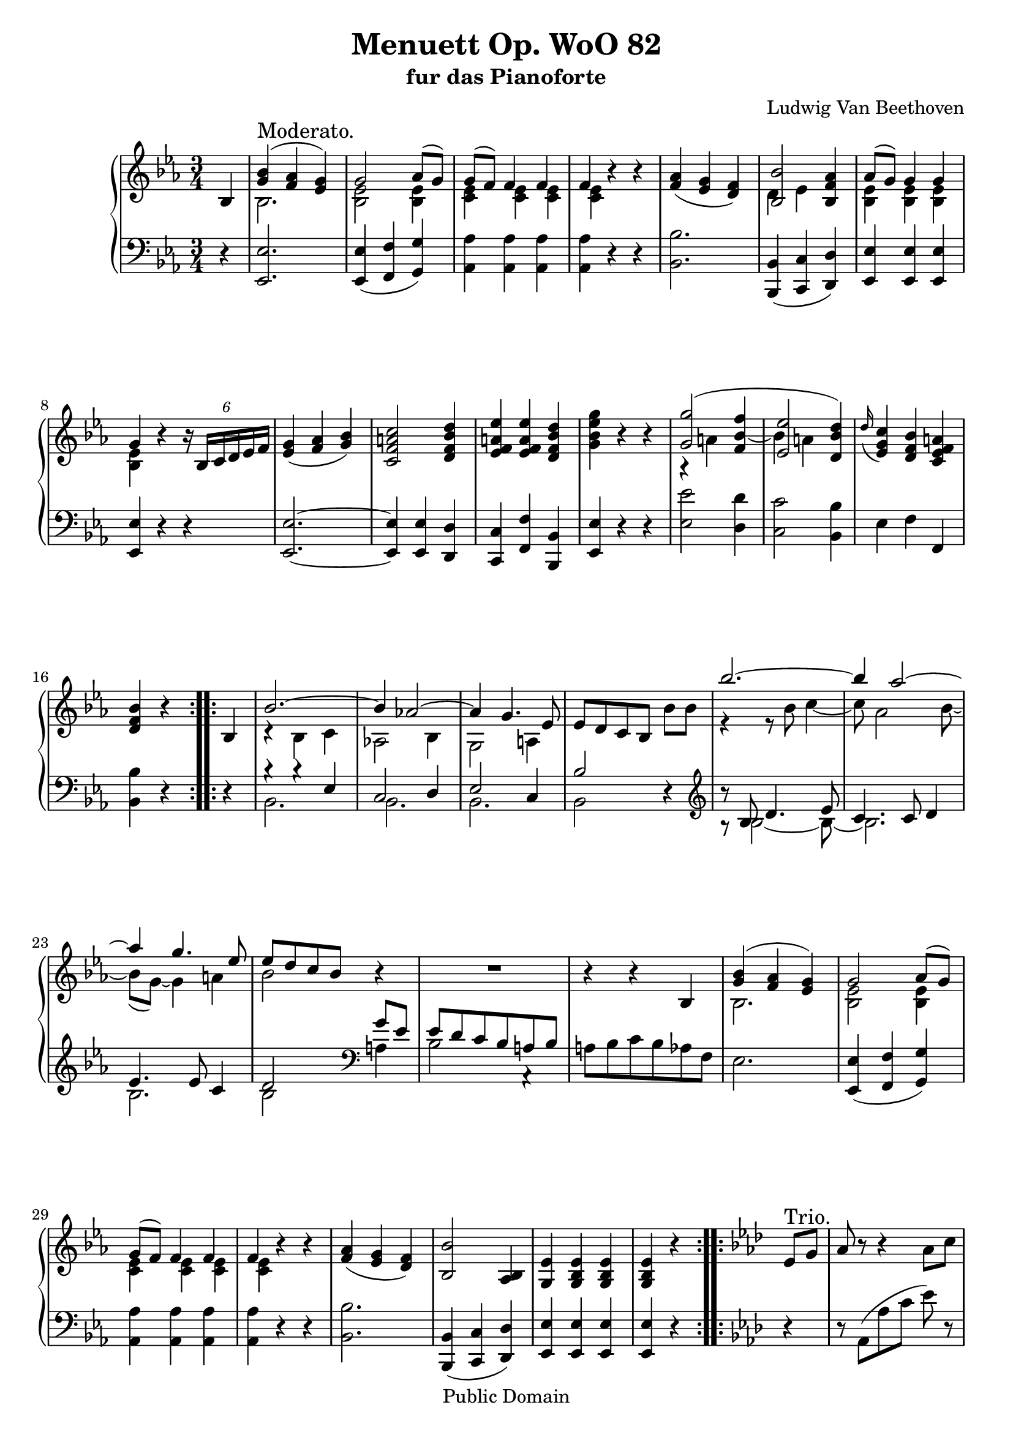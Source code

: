 \version "2.10.3"

 \header {
  title = "Menuett Op. WoO 82"
  subtitle = "fur das Pianoforte"
  composer = "Ludwig Van Beethoven"
  mutopiatitle = "Menuett Op. WoO 82"
  mutopiacomposer = "BeethovenLv"
  mutopiainstrument = "Piano"
  mutopiaopus = "WoO 82"
  date = "1785"
  source = "Breitkopf & Hartel (1862-1865)"
  style = "Classical"
  copyright = "Public Domain"
  maintainer = "Stelios Samelis"
  lastupdated = "2007/January/5"
  version = "2.10.3"
 footer = "Mutopia-2007/01/07-904"
 tagline = \markup { \override #'(box-padding . 1.0) \override #'(baseline-skip . 2.7) \box \center-align { \small \line { Sheet music from \with-url #"http://www.MutopiaProject.org" \line { \teeny www. \hspace #-1.0 MutopiaProject \hspace #-1.0 \teeny .org \hspace #0.5 } • \hspace #0.5 \italic Free to download, with the \italic freedom to distribute, modify and perform. } \line { \small \line { Typeset using \with-url #"http://www.LilyPond.org" \line { \teeny www. \hspace #-1.0 LilyPond \hspace #-1.0 \teeny .org } by \maintainer \hspace #-1.0 . \hspace #0.5 Reference: \footer } } \line { \teeny \line { This sheet music has been placed in the public domain by the typesetter, for details see: \hspace #-0.5 \with-url #"http://creativecommons.org/licenses/publicdomain" http://creativecommons.org/licenses/publicdomain } } } }
}

\score {

 \new GrandStaff
 <<
 \new Staff = "up" {
 \clef treble
 \key ees \major
 \time 3/4
 \override Score.MetronomeMark #'transparent = ##t
 \tempo 4 = 112
 \repeat volta 2 {
 \partial 4 bes4
 << { <g' bes'>4^\markup { \large "Moderato." }( <f' aes'> <ees' g'>) g'2 aes'8( g') g'8( f') f'4 f' f' } \\
 { bes2. <bes ees'>2 <bes ees'>4 <c' ees'>4 <c' ees'> <c' ees'> <c' ees'> } >> r4 r <f' aes'>4( <ees' g'> <d' f'>)
 << { <bes bes'>2 <bes f' aes'>4 aes'8( g') g'4 g' g' } \\
 { d'4 ees' s4 <bes ees'> <bes ees'> <bes ees'> <bes ees'> } >> r4
 \override TupletBracket #'transparent = ##t
 \times 4/6 { r16 bes16[ c' d' ees' f'] } <ees' g'>4( <f' aes'> <g' bes'>) <c' f' a' c''>2 <d' f' bes' d''>4
 <ees' f' a' ees''>4 <ees' f' a' ees''> <d' f' bes' d''> <g' bes' ees'' g''> r r
 << { <g' g''>2( s4 <ees' ees''>2 <d' bes' d''>4) } \\
 { a4\rest a'4 \stemUp <f' bes' f''>4~ \stemDown bes'4 a' s4 } >>
 \appoggiatura d''16 <ees' g' c''>4 <d' f' bes'> <c' ees' f' a'> <d' f' bes'>4 r }
 \repeat volta 2 { bes4 << { bes'2.~ bes'4 aes'!2~ aes'4 g'4. ees'8 } \\
 { c'4\rest bes c' aes!2 bes4 g2 a4 } >> ees'8[ d' c' bes] bes'8 bes'
 << { bes''2.~ bes''4 aes''2~ aes''4 g''4. ees''8 ees''8[ d'' c'' bes'] } \\
 { e'4\rest e'8\rest bes'8 c''4~ c''8 aes'2 bes'8~ bes'8( g')~ g'4 a' bes'2 } >> r4 R2. r4 r bes4
 << { <g' bes'>4( <f' aes'> <ees' g'>) g'2 aes'8( g') g'8( f') f'4 f' f' } \\
 { bes2. <bes ees'>2 <bes ees'>4 <c' ees'>4 <c' ees'> <c' ees'> <c' ees'> } >> r4 r
 <f' aes'>4( <ees' g'> <d' f'>) <bes bes'>2 <aes bes>4 <g ees'>4 <g bes ees'> <g bes ees'> <g bes ees'> r }

 \key aes \major
 \repeat volta 2 {
 ees'8^\markup { \large "Trio." } g' aes'8 r r4 aes'8 c'' ees''8 r r4 ees''8 g'' aes''8 r r4 aes''8 c'''
 ees'''8[ d''' f''' ees''' des''' bes''] aes''4 aes'' aes''8 bes'' aes''8[ g'' f'' ees''] r4 r8 c'8[ ees' aes'] ees''8 r
 r8 g'8[ bes' ees''] des'''8 r r8 c''8[ ees'' aes''] c'''8 r ees'''8( d''' f''' ees''' des''' bes'')
 aes''4 aes'' bes''8 c''' aes''4 r }
 \repeat volta 2 { <ees'' ees'''>4 <fes'' fes'''>4. <ees'' ees'''>8[ <des''! des'''!> <ces'' ces'''>]
 <bes' bes''>2 <c''! c'''!>8 <des'' des'''> <ees'' ees'''>4. <des'' des'''>8[ <c'' c'''> <bes' bes''>]
 <aes' aes''>8[ <g' g''> <f' f''> <ees' ees''> <d' d''> <bes bes'>]
 <ees' ees''>4 r r r4 bes8[ d'] ees'4 r4 bes8[ d'] ees'4 r4 r ees'8 g' aes' r r4 aes'8 c'' ees''8 r r4 ees''8 g''
 aes''8 r r4 aes''8 c''' ees'''8[ d''' f''' ees''' d''' ees'''] d'''[ ees''' f''' ees''' des''' c''']
 bes''4 bes'' bes''8 c''' aes''4 r }
}

 \new Staff = "down" {
 \clef bass
 \key ees \major
 \time 3/4
 \repeat volta 2 {
 \partial 4 r4
 <ees, ees>2. <ees, ees>4( <f, f> <g, g>) <aes, aes>4 <aes, aes> <aes, aes> <aes, aes> r r <bes, bes>2.
 <bes,, bes,>4( <c, c> <d, d>) <ees, ees>4 <ees, ees> <ees, ees> <ees, ees> r r
 <ees, ees>2.~ <ees, ees>4 <ees, ees> <d, d> <c, c> <f, f> <bes,, bes,> <ees, ees> r r
 <ees ees'>2 <d d'>4 <c c'>2 <bes, bes>4 ees4 f f, <bes, bes>4 r }
 \repeat volta 2 { r4 << { b4\rest b4\rest ees4 c2 d4 ees2 c4 bes2 } \\ { bes,2. bes,2. bes,2. bes,2 } >> r4
 \clef treble << { b'8\rest bes8 d'4. ees'8 c'4. c'8 d'4 ees'4. ees'8 c'4 d'2 } \\
 { a8\rest bes2~ bes8~ bes2. bes2. bes2 } >>
 \clef bass << { g'8[ ees'] ees'[ d' c' bes a bes] } \\ { a4 bes2 a,4\rest } >> a8[ bes c' bes aes f] ees2.
 <ees, ees>4( <f, f> <g, g>) <aes, aes>4 <aes, aes> <aes, aes> <aes, aes> r r
 <bes, bes>2. <bes,, bes,>4( <c, c> <d, d>) <ees, ees>4 <ees, ees> <ees, ees> <ees, ees> r }

 \key aes \major
 \repeat volta 2 { r4 r8 aes,8([ aes c'] ees') r r8 ees([ bes des'] ees') r r8 aes([ c' ees'] aes') r
 <g bes des' ees'>2. <aes c' ees'>4 <aes c' ees'> <f aes bes d'> <ees g bes ees'>2 ees8[ g]
 aes8 r r4 \clef treble aes8[ c'] ees'8 r r4 ees'8[ g'] aes'8 r r4 aes'8[ c''] <ees' g' des''>2.
 <f' aes' c''>4 <des' f' aes' bes'> <ees' g' bes'> <aes aes'> r }
 \clef bass \repeat volta 2 { <ees ees'>4 <fes fes'>4. <ees ees'>8[ <des! des'!> <ces ces'>]
 <bes, bes>2 <c! c'!>8 <des des'> <ees ees'>4. <des des'>8[ <c c'> <bes, bes>]
 <aes, aes>8[ <g, g> <f, f> <ees, ees> <d, d> <bes,, bes,>]
 <ees, ees>4 r bes,8[ d] ees4 r bes,8[ d] ees4 r bes,8[ d] ees4 r r r8 aes,8[ aes c'] ees' r
 r8 ees[ bes des'!] ees' r r8 aes[ c' ees'] aes' r <g bes des' ees'>2. <aes c' ees'>2.
 <ees g des' ees'>4 <ees g des' ees'> <ees g des' ees'>
 <aes c' ees'>4_\markup { \small \center-align { "Menuetto da capo." } } r4 }
}
>>

 \layout { }

}



\score {

 \unfoldRepeats

 \new GrandStaff
 <<
 \new Staff = "up" {
 \clef treble
 \key ees \major
 \time 3/4
 \override Score.MetronomeMark #'transparent = ##t
 \tempo 4 = 112
 \repeat volta 2 {
 \partial 4 bes4
 << { <g' bes'>4^\markup { \large "Moderato." }( <f' aes'> <ees' g'>) g'2 aes'8( g') g'8( f') f'4 f' f' } \\
 { bes2. <bes ees'>2 <bes ees'>4 <c' ees'>4 <c' ees'> <c' ees'> <c' ees'> } >> r4 r <f' aes'>4( <ees' g'> <d' f'>)
 << { <bes bes'>2 <bes f' aes'>4 aes'8( g') g'4 g' g' } \\
 { d'4 ees' s4 <bes ees'> <bes ees'> <bes ees'> <bes ees'> } >> r4
 \override TupletBracket #'transparent = ##t
 \times 4/6 { r16 bes16[ c' d' ees' f'] } <ees' g'>4( <f' aes'> <g' bes'>) <c' f' a' c''>2 <d' f' bes' d''>4
 <ees' f' a' ees''>4 <ees' f' a' ees''> <d' f' bes' d''> <g' bes' ees'' g''> r r
 << { <g' g''>2( s4 <ees' ees''>2 <d' bes' d''>4) } \\
 { a4\rest a'4 \stemUp <f' bes' f''>4~ \stemDown bes'4 a' s4 } >>
 \appoggiatura d''16 <ees' g' c''>4 <d' f' bes'> <c' ees' f' a'> <d' f' bes'>4 r }
 \repeat volta 2 { bes4 << { bes'2.~ bes'4 aes'!2~ aes'4 g'4. ees'8 } \\
 { c'4\rest bes c' aes!2 bes4 g2 a4 } >> ees'8[ d' c' bes] bes'8 bes'
 << { bes''2.~ bes''4 aes''2~ aes''4 g''4. ees''8 ees''8[ d'' c'' bes'] } \\
 { e'4\rest e'8\rest bes'8 c''4~ c''8 aes'2 bes'8~ bes'8( g')~ g'4 a' bes'2 } >> r4 R2. r4 r bes4
 << { <g' bes'>4( <f' aes'> <ees' g'>) g'2 aes'8( g') g'8( f') f'4 f' f' } \\
 { bes2. <bes ees'>2 <bes ees'>4 <c' ees'>4 <c' ees'> <c' ees'> <c' ees'> } >> r4 r
 <f' aes'>4( <ees' g'> <d' f'>) <bes bes'>2 <aes bes>4 <g ees'>4 <g bes ees'> <g bes ees'> <g bes ees'> r }

 \key aes \major
 \repeat volta 2 {
 ees'8^\markup { \large "Trio." } g' aes'8 r r4 aes'8 c'' ees''8 r r4 ees''8 g'' aes''8 r r4 aes''8 c'''
 ees'''8[ d''' f''' ees''' des''' bes''] aes''4 aes'' aes''8 bes'' aes''8[ g'' f'' ees''] r4 r8 c'8[ ees' aes'] ees''8 r
 r8 g'8[ bes' ees''] des'''8 r r8 c''8[ ees'' aes''] c'''8 r ees'''8( d''' f''' ees''' des''' bes'')
 aes''4 aes'' bes''8 c''' aes''4 r }
 \repeat volta 2 { <ees'' ees'''>4 <fes'' fes'''>4. <ees'' ees'''>8[ <des''! des'''!> <ces'' ces'''>]
 <bes' bes''>2 <c''! c'''!>8 <des'' des'''> <ees'' ees'''>4. <des'' des'''>8[ <c'' c'''> <bes' bes''>]
 <aes' aes''>8[ <g' g''> <f' f''> <ees' ees''> <d' d''> <bes bes'>]
 <ees' ees''>4 r r r4 bes8[ d'] ees'4 r4 bes8[ d'] ees'4 r4 r ees'8 g' aes' r r4 aes'8 c'' ees''8 r r4 ees''8 g''
 aes''8 r r4 aes''8 c''' ees'''8[ d''' f''' ees''' d''' ees'''] d'''[ ees''' f''' ees''' des''' c''']
 bes''4 bes'' bes''8 c''' aes''4 r }
}

 \new Staff = "down" {
 \clef bass
 \key ees \major
 \time 3/4
 \repeat volta 2 {
 \partial 4 r4
 <ees, ees>2. <ees, ees>4( <f, f> <g, g>) <aes, aes>4 <aes, aes> <aes, aes> <aes, aes> r r <bes, bes>2.
 <bes,, bes,>4( <c, c> <d, d>) <ees, ees>4 <ees, ees> <ees, ees> <ees, ees> r r
 <ees, ees>2.~ <ees, ees>4 <ees, ees> <d, d> <c, c> <f, f> <bes,, bes,> <ees, ees> r r
 <ees ees'>2 <d d'>4 <c c'>2 <bes, bes>4 ees4 f f, <bes, bes>4 r }
 \repeat volta 2 { r4 << { b4\rest b4\rest ees4 c2 d4 ees2 c4 bes2 } \\ { bes,2. bes,2. bes,2. bes,2 } >> r4
 \clef treble << { b'8\rest bes8 d'4. ees'8 c'4. c'8 d'4 ees'4. ees'8 c'4 d'2 } \\
 { a8\rest bes2~ bes8~ bes2. bes2. bes2 } >>
 \clef bass << { g'8[ ees'] ees'[ d' c' bes a bes] } \\ { a4 bes2 a,4\rest } >> a8[ bes c' bes aes f] ees2.
 <ees, ees>4( <f, f> <g, g>) <aes, aes>4 <aes, aes> <aes, aes> <aes, aes> r r
 <bes, bes>2. <bes,, bes,>4( <c, c> <d, d>) <ees, ees>4 <ees, ees> <ees, ees> <ees, ees> r }

 \key aes \major
 \repeat volta 2 { r4 r8 aes,8([ aes c'] ees') r r8 ees([ bes des'] ees') r r8 aes([ c' ees'] aes') r
 <g bes des' ees'>2. <aes c' ees'>4 <aes c' ees'> <f aes bes d'> <ees g bes ees'>2 ees8[ g]
 aes8 r r4 \clef treble aes8[ c'] ees'8 r r4 ees'8[ g'] aes'8 r r4 aes'8[ c''] <ees' g' des''>2.
 <f' aes' c''>4 <des' f' aes' bes'> <ees' g' bes'> <aes aes'> r }
 \clef bass \repeat volta 2 { <ees ees'>4 <fes fes'>4. <ees ees'>8[ <des! des'!> <ces ces'>]
 <bes, bes>2 <c! c'!>8 <des des'> <ees ees'>4. <des des'>8[ <c c'> <bes, bes>]
 <aes, aes>8[ <g, g> <f, f> <ees, ees> <d, d> <bes,, bes,>]
 <ees, ees>4 r bes,8[ d] ees4 r bes,8[ d] ees4 r bes,8[ d] ees4 r r r8 aes,8[ aes c'] ees' r
 r8 ees[ bes des'!] ees' r r8 aes[ c' ees'] aes' r <g bes des' ees'>2. <aes c' ees'>2.
 <ees g des' ees'>4 <ees g des' ees'> <ees g des' ees'>
 <aes c' ees'>4_\markup { \small \center-align { "Menuetto da capo." } } r4 }
}
>>

 \midi { }

}
